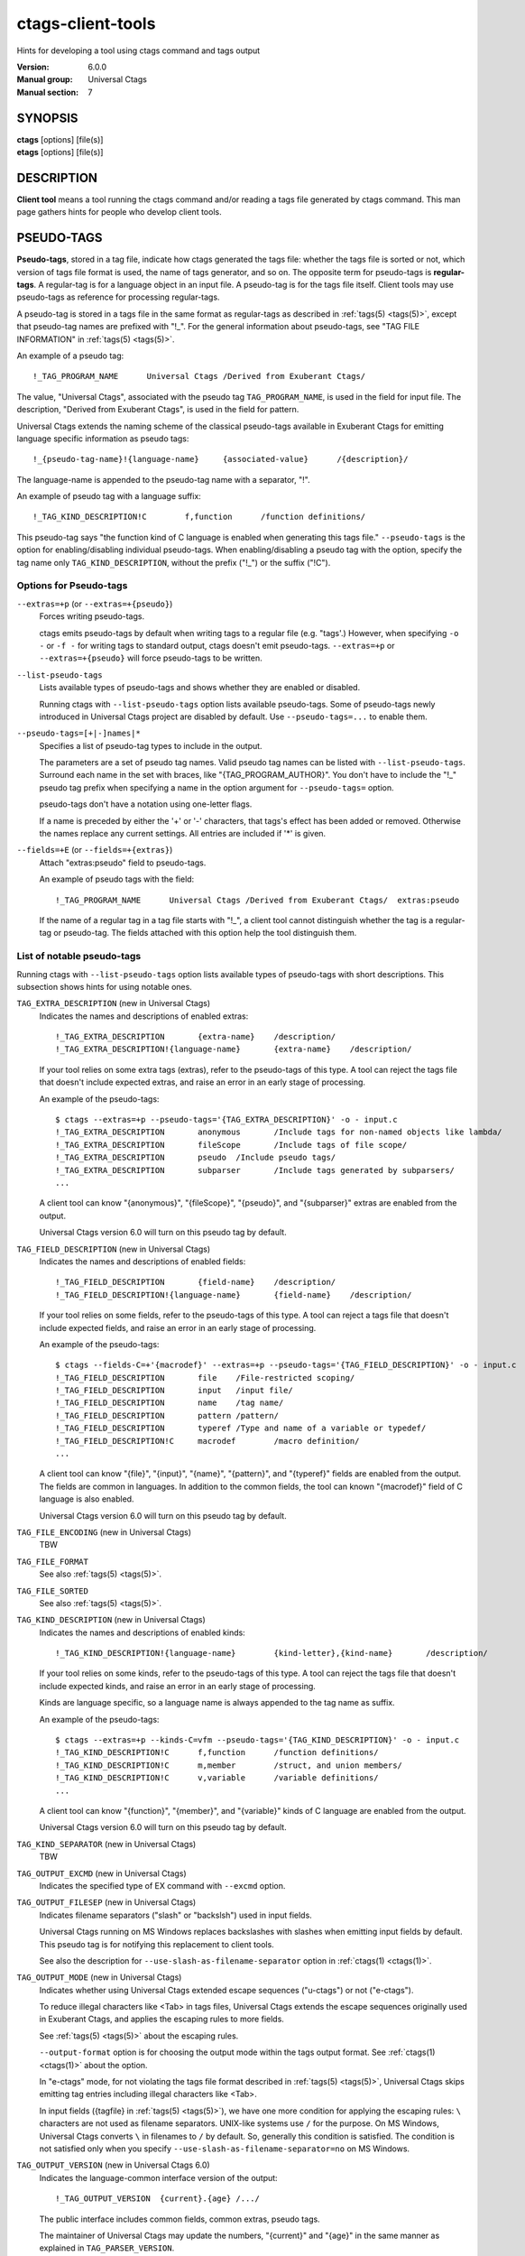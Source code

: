 .. _ctags-client-tools(7):

==============================================================
ctags-client-tools
==============================================================

Hints for developing a tool using ctags command and tags output

:Version: 6.0.0
:Manual group: Universal Ctags
:Manual section: 7

SYNOPSIS
--------
|	**ctags** [options] [file(s)]
|	**etags** [options] [file(s)]


DESCRIPTION
-----------
**Client tool** means a tool running the ctags command
and/or reading a tags file generated by ctags command.
This man page gathers hints for people who develop client tools.


PSEUDO-TAGS
-----------
**Pseudo-tags**, stored in a tag file, indicate how
ctags generated the tags file: whether the
tags file is sorted or not, which version of tags file format is used,
the name of tags generator, and so on. The opposite term for
pseudo-tags is **regular-tags**. A regular-tag is for a language
object in an input file. A pseudo-tag is for the tags file
itself. Client tools may use pseudo-tags as reference for processing
regular-tags.

A pseudo-tag is stored in a tags file in the same format as
regular-tags as described in :ref:`tags(5) <tags(5)>`, except that pseudo-tag names
are prefixed with "!_". For the general information about
pseudo-tags, see "TAG FILE INFORMATION" in :ref:`tags(5) <tags(5)>`.

An example of a pseudo tag::

	!_TAG_PROGRAM_NAME	Universal Ctags	/Derived from Exuberant Ctags/

The value, "Universal Ctags", associated with the pseudo tag ``TAG_PROGRAM_NAME``, is
used in the field for input file. The description, "Derived from
Exuberant Ctags", is used in the field for pattern.

Universal Ctags extends the naming scheme of the classical pseudo-tags
available in Exuberant Ctags for emitting language specific
information as pseudo tags::

	!_{pseudo-tag-name}!{language-name}	{associated-value}	/{description}/

The language-name is appended to the pseudo-tag name with a separator, "!".

An example of pseudo tag with a language suffix::

	!_TAG_KIND_DESCRIPTION!C	f,function	/function definitions/

This pseudo-tag says "the function kind of C language is enabled
when generating this tags file." ``--pseudo-tags`` is the option for
enabling/disabling individual pseudo-tags. When enabling/disabling a
pseudo tag with the option, specify the tag name only
``TAG_KIND_DESCRIPTION``, without the prefix ("!_") or the suffix ("!C").


Options for Pseudo-tags
~~~~~~~~~~~~~~~~~~~~~~~
``--extras=+p`` (or ``--extras=+{pseudo}``)
	Forces writing pseudo-tags.

	ctags emits pseudo-tags by default when writing tags
	to a regular file (e.g. "tags'.) However, when specifying ``-o -``
	or ``-f -`` for writing tags to standard output,
	ctags doesn't emit pseudo-tags. ``--extras=+p`` or
	``--extras=+{pseudo}`` will force pseudo-tags to be written.

``--list-pseudo-tags``
	Lists available types of pseudo-tags and shows whether they are enabled or disabled.

	Running ctags with ``--list-pseudo-tags`` option
	lists available pseudo-tags. Some of pseudo-tags newly introduced
	in Universal Ctags project are disabled by default. Use
	``--pseudo-tags=...`` to enable them.

``--pseudo-tags=[+|-]names|*``
	Specifies a list of pseudo-tag types to include in the output.

	The parameters are a set of pseudo tag names. Valid pseudo tag names
	can be listed with ``--list-pseudo-tags``. Surround each name in the set
	with braces, like "{TAG_PROGRAM_AUTHOR}". You don't have to include the "!_"
	pseudo tag prefix when specifying a name in the option argument for ``--pseudo-tags=``
	option.

	pseudo-tags don't have a notation using one-letter flags.

	If a name is preceded by either the '+' or '-' characters, that
	tags's effect has been added or removed. Otherwise the names replace
	any current settings. All entries are included if '*' is given.

``--fields=+E`` (or ``--fields=+{extras}``)
	Attach "extras:pseudo" field to pseudo-tags.

	An example of pseudo tags with the field::

		!_TAG_PROGRAM_NAME	Universal Ctags	/Derived from Exuberant Ctags/	extras:pseudo

	If the name of a regular tag in a tag file starts with "!_", a
	client tool cannot distinguish whether the tag is a regular-tag or
	pseudo-tag.  The fields attached with this option help the tool
	distinguish them.


List of notable pseudo-tags
~~~~~~~~~~~~~~~~~~~~~~~~~~~
Running ctags with ``--list-pseudo-tags`` option lists available types
of pseudo-tags with short descriptions. This subsection shows hints
for using notable ones.

``TAG_EXTRA_DESCRIPTION``  (new in Universal Ctags)
	Indicates the names and descriptions of enabled extras::

	  !_TAG_EXTRA_DESCRIPTION	{extra-name}	/description/
	  !_TAG_EXTRA_DESCRIPTION!{language-name}	{extra-name}	/description/

	If your tool relies on some extra tags (extras), refer to
	the pseudo-tags of this type. A tool can reject the tags file that
	doesn't include expected extras, and raise an error in an early
	stage of processing.

	An example of the pseudo-tags::

	  $ ctags --extras=+p --pseudo-tags='{TAG_EXTRA_DESCRIPTION}' -o - input.c
	  !_TAG_EXTRA_DESCRIPTION	anonymous	/Include tags for non-named objects like lambda/
	  !_TAG_EXTRA_DESCRIPTION	fileScope	/Include tags of file scope/
	  !_TAG_EXTRA_DESCRIPTION	pseudo	/Include pseudo tags/
	  !_TAG_EXTRA_DESCRIPTION	subparser	/Include tags generated by subparsers/
	  ...

	A client tool can know "{anonymous}", "{fileScope}", "{pseudo}",
	and "{subparser}" extras are enabled from the output.

	Universal Ctags version 6.0 will turn on this pseudo tag by default.

``TAG_FIELD_DESCRIPTION``  (new in Universal Ctags)
	Indicates the names and descriptions of enabled fields::

	  !_TAG_FIELD_DESCRIPTION	{field-name}	/description/
	  !_TAG_FIELD_DESCRIPTION!{language-name}	{field-name}	/description/

	If your tool relies on some fields, refer to the pseudo-tags of
	this type.  A tool can reject a tags file that doesn't include
	expected fields, and raise an error in an early stage of
	processing.

	An example of the pseudo-tags::

	  $ ctags --fields-C=+'{macrodef}' --extras=+p --pseudo-tags='{TAG_FIELD_DESCRIPTION}' -o - input.c
	  !_TAG_FIELD_DESCRIPTION	file	/File-restricted scoping/
	  !_TAG_FIELD_DESCRIPTION	input	/input file/
	  !_TAG_FIELD_DESCRIPTION	name	/tag name/
	  !_TAG_FIELD_DESCRIPTION	pattern	/pattern/
	  !_TAG_FIELD_DESCRIPTION	typeref	/Type and name of a variable or typedef/
	  !_TAG_FIELD_DESCRIPTION!C	macrodef	/macro definition/
	  ...

	A client tool can know "{file}", "{input}", "{name}", "{pattern}",
	and "{typeref}" fields are enabled from the output.
	The fields are common in languages. In addition to the common fields,
	the tool can known "{macrodef}" field of C language is also enabled.

	Universal Ctags version 6.0 will turn on this pseudo tag by default.

``TAG_FILE_ENCODING``  (new in Universal Ctags)
	TBW

``TAG_FILE_FORMAT``
	See also :ref:`tags(5) <tags(5)>`.

``TAG_FILE_SORTED``
	See also :ref:`tags(5) <tags(5)>`.

``TAG_KIND_DESCRIPTION`` (new in Universal Ctags)
	Indicates the names and descriptions of enabled kinds::

	  !_TAG_KIND_DESCRIPTION!{language-name}	{kind-letter},{kind-name}	/description/

	If your tool relies on some kinds, refer to the pseudo-tags of
	this type.  A tool can reject the tags file that doesn't include
	expected kinds, and raise an error in an early stage of
	processing.

	Kinds are language specific, so a language name is  always
	appended to the tag name as suffix.

	An example of the pseudo-tags::

	  $ ctags --extras=+p --kinds-C=vfm --pseudo-tags='{TAG_KIND_DESCRIPTION}' -o - input.c
	  !_TAG_KIND_DESCRIPTION!C	f,function	/function definitions/
	  !_TAG_KIND_DESCRIPTION!C	m,member	/struct, and union members/
	  !_TAG_KIND_DESCRIPTION!C	v,variable	/variable definitions/
	  ...

	A client tool can know "{function}", "{member}", and "{variable}"
	kinds of C language are enabled from the output.

	Universal Ctags version 6.0 will turn on this pseudo tag by default.

``TAG_KIND_SEPARATOR`` (new in Universal Ctags)
	TBW

``TAG_OUTPUT_EXCMD`` (new in Universal Ctags)
	Indicates the specified type of EX command with ``--excmd`` option.

``TAG_OUTPUT_FILESEP`` (new in Universal Ctags)
	Indicates filename separators ("slash" or "backslsh") used in input fields.

	Universal Ctags running on MS Windows replaces backslashes with slashes
	when emitting input fields by default. This pseudo tag is for
	notifying this replacement to client tools.

	See also the description for ``--use-slash-as-filename-separator``
	option in :ref:`ctags(1) <ctags(1)>`.

``TAG_OUTPUT_MODE`` (new in Universal Ctags)
	Indicates whether using Universal Ctags extended escape sequences ("u-ctags") or not ("e-ctags").

	To reduce illegal characters like <Tab> in tags files, Universal
	Ctags extends the escape sequences originally used in Exuberant
	Ctags, and applies the escaping rules to more fields.

	See :ref:`tags(5) <tags(5)>` about the escaping rules.

	``--output-format`` option is for choosing the output mode within
	the tags output format. See :ref:`ctags(1) <ctags(1)>` about the option.

	In "e-ctags" mode, for not violating the tags file format
	described in :ref:`tags(5) <tags(5)>`, Universal Ctags skips emitting tag entries
	including illegal characters like <Tab>.

	In input fields ({tagfile} in :ref:`tags(5) <tags(5)>`), we have one more
	condition for applying the escaping rules: ``\`` characters
	are not used as filename separators. UNIX-like systems use ``/``
	for the purpose. On MS Windows, Universal Ctags converts ``\``
	in filenames to ``/`` by default. So, generally this condition is
	satisfied. The condition is not satisfied only when you specify
	``--use-slash-as-filename-separator=no`` on MS Windows.

``TAG_OUTPUT_VERSION`` (new in Universal Ctags 6.0)
	Indicates the language-common interface version of the output::

	  !_TAG_OUTPUT_VERSION	{current}.{age}	/.../

	The public interface includes common fields, common extras,
	pseudo tags.

	The maintainer of Universal Ctags may update the numbers,
	"{current}" and "{age}" in the same manner as explained
	in ``TAG_PARSER_VERSION``.

``TAG_PARSER_VERSION`` (new in Universal Ctags 6.0)
	Indicates the interface version of the parser::

	  !_TAG_PARSER_VERSION!{language-name}	{current}.{age}	/.../

	The public interfaces include kinds, roles, language specific fields,
	and language specific extras.

	The maintainer of the parser for "${language-name}" may update
	the numbers, "{current}" and "{age}" in the following rules:

	* If kinds, roles, language specific fields, and/or language
	  specific extras have been added, removed or changed since last
	  release, increment "{current}".
	* If they have been added since last release, increment "{age}".
	* If they have been removed since last release, set "{age}" to 0.

	This concept is baesd on the versioning in **libtool**
	(`7.2 Libtool’s versioning system <https://www.gnu.org/software/libtool/manual/libtool.html#Libtool-versioning>`_.)
	In Universal Ctags, we simplified the concept with removing
	"revision" in the versioning in libtool.

	Manual pages for languages may document changes that increase
	the number of "{current}".

``TAG_PATTERN_LENGTH_LIMIT`` (new in Universal Ctags)
	TBW

``TAG_PROC_CWD`` (new in Universal Ctags)
	Indicates the working directory of ctags during processing.

	This pseudo-tag helps a client tool solve the absolute paths for
	the input files for tag entries even when they are tagged with
	relative paths.

	An example of the pseudo-tags::

	  $ cat tags
	  !_TAG_PROC_CWD	/tmp/	//
	  main	input.c	/^int main (void) { return 0; }$/;"	f	typeref:typename:int
	  ...

	From the regular tag for "main", the client tool can know the
	"main" is at "input.c".  However, it is a relative path. So if the
	directory where ctags run and the directory
	where the client tool runs are different, the client tool cannot
	find "input.c" from the file system. In that case,
	``TAG_PROC_CWD`` gives the tool a hint; "input.c" may be at "/tmp".

``TAG_PROGRAM_NAME``
	Indicates the name of program generating this tags file.

``TAG_PROGRAM_VERSION``
	Indicates the version of program generating this tags file.

``TAG_ROLE_DESCRIPTION`` (new in Universal Ctags)
	Indicates the names and descriptions of enabled roles::

	  !_TAG_ROLE_DESCRIPTION!{language-name}!{kind-name}	{role-name}	/description/

	If your tool relies on some roles, refer to the pseudo-tags of
	this type. Note that a role owned by a disabled kind is not listed
	even if the role itself is enabled.

REDUNDANT-KINDS
---------------
TBW

MULTIPLE-LANGUAGES FOR AN INPUT FILE
------------------------------------
Universal ctags can run multiple parsers.
That means a parser, which supports multiple parsers, may output tags for
different languages.  ``language``/``l`` field can be used to show the language
for each tag.

.. code-block:: console

	$ cat /tmp/foo.html
	<html>
	<script>var x = 1</script>
	<h1>title</h1>
	</html>
	$ ./ctags -o - --extras=+g /tmp/foo.html
	title	/tmp/foo.html	/^  <h1>title<\/h1>$/;"	h
	x	/tmp/foo.html	/var x = 1/;"	v
	$ ./ctags -o - --extras=+g --fields=+l /tmp/foo.html
	title	/tmp/foo.html	/^  <h1>title<\/h1>$/;"	h	language:HTML
	x	/tmp/foo.html	/var x = 1/;"	v	language:JavaScript

UTILIZING READTAGS
-----------------------------------
See :ref:`readtags(1) <readtags(1)>` to know how to use readtags. This section is for discussing
some notable topics for client tools.

Build Filter/Sorter Expressions
~~~~~~~~~~~~~~~~~~~~~~~~~~~~~~~
Certain escape sequences in expressions are recognized by readtags. For
example, when searching for a tag that matches ``a\?b``, if using a filter
expression like ``'(eq? $name "a\?b")'``, since ``\?`` is translated into a
single ``?`` by readtags, it actually searches for ``a?b``.

Another problem is: If the client tools talks to readtags not by subprocess
directly, but through a shell, then if a single quote appear in filter
expressions (which is also wrapped by single quotes), it terminates the
expression, producing broken expressions, and may even cause unintended shell
injection. Single quotes can be escaped using ``'"'"'``.

So, client tools need to:

* Replace ``\`` by ``\\``
* Replace ``'`` by ``'"'"'``, if it talks to readtags through a shell.

inside the expressions. If the expression also contains strings, ``"`` in the
strings needs to be replaced by ``\"``.

Another thing to notice is that missing fields are represented by ``#f``, and
applying string operators to them will produce an error. You should always
check if a field is missing before applying string operators. See the
"Filtering" section in :ref:`readtags(1) <readtags(1)>` to know how to do this. Run "readtags -H
filter" to see which operators take string arguments.

Build Filter/Sorter Expressions using Lisp Languages
~~~~~~~~~~~~~~~~~~~~~~~~~~~~~~~~~~~~~~~~~~~~~~~~~~~~
Client tools written in Lisp could build the expression using lists. ``prin1``
(in Common Lisp style Lisps) and ``write`` (in Scheme style Lisps) can
translate the list into a string that can be directly used. For example, in
EmacsLisp:

.. code-block:: EmacsLisp

   (let ((name "hi"))
     (prin1 `(eq? $name ,name)))
   => "(eq\\? $name "hi")"

The "?" is escaped, and readtags can handle it.

Escape sequences produced by ``write`` in Scheme style Lisps are exactly those
supported by readtags, so any legal readtags expressions can be used. Common
Lisp style Lisps may produce escape sequences that are unrecgonized by
readtags, like ``\#``, so symbols that contain "#" can't be used. Readtags
provides some aliases for these Lisps, so they should:

* Use ``true`` for ``#t``.
* Use ``false`` for ``#f``.
* Use ``nil`` or ``()`` for ``()``.
* Use ``(string->regexp "PATTERN")`` for ``#/PATTERN/``. Use
  ``(string->regexp "PATTERN" :case-fold true)`` for ``#/PATTERN/i``. Notice
  that ``string->regexp`` doesn't require escaping "/" in the pattern.

Notice that if the client tool talks to readtags through a shell, then in the
produced string, ``'`` still needs to be replaced by ``'"'"'`` to prevent
broken expressions and shell injection.

Parse Readtags Output
~~~~~~~~~~~~~~~~~~~~~
In the output of readtags, tabs can appear in all field values (e.g., the tag
name itself could contain tabs), which makes it hard to split the line into
fields. Client tools should use the ``-E`` option, which keeps the escape
sequences in the tags file, so the only field that could contain tabs is the
pattern field.

The pattern field could:

- Use a line number. It will look like ``number;"`` (e.g. ``10;"``).
- Use a search pattern. It will look like ``/pattern/;"`` or ``?pattern?;"``.
  Notice that the search pattern could contain tabs.
- Combine these two, like ``number;/pattern/;"`` or ``number;?pattern?;"``.

These are true for tags files using extended format, which is the default one.
The legacy format (i.e. ``--format=1``) doesn't include the semicolons. It's
old and barely used, so we won't discuss it here.

Client tools could split the line using the following steps:

* Find the first 2 tabs in the line, so we get the name and input field.
* From the 2nd tab:

  * If a ``/`` follows, then the pattern delimiter is ``/``.
  * If a ``?`` follows, then the pattern delimiter is ``?``.
  * If a number follows, then:

	* If a ``;/`` follows the number, then the delimiter is ``/``.
	* If a ``;?`` follows the number, then the delimiter is ``?``.
	* If a ``;"`` follows the number, then the field uses only line number, and
	  there's no pattern delimiter (since there's no regex pattern). In this
	  case the pattern field ends at the 3rd tab.

* After the opening delimiter, find the next unescaped pattern delimiter, and
  that's the closing delimiter. It will be followed by ``;"`` and then a tab.
  That's the end of the pattern field. By "unescaped pattern delimiter", we
  mean there's an even number (including 0) of backslashes before it.
* From here, split the rest of the line into fields by tabs.

Then, the escape sequences in fields other than the pattern field should be
translated. See "Proposal" in :ref:`tags(5) <tags(5)>` to know about all the escape sequences.

Make Use of the Pattern Field
~~~~~~~~~~~~~~~~~~~~~~~~~~~~~

The pattern field specifies how to find a tag in its source file. The code
generating this field seems to have a long history, so there are some pitfalls
and it's a bit hard to handle. A client tool could simply require the ``line:``
field and jump to the line it specifies, to avoid using the pattern field. But
anyway, we'll discuss how to make the best use of it here.

You should take the words here merely as suggestions, and not standards. A
client tool could definitely develop better (or simpler) ways to use the
pattern field.

From the last section, we know the pattern field could contain a line number
and a search pattern. When it only contains the line number, handling it is
easy: you simply go to that line.

The search pattern resembles an EX command, but as we'll see later, it's
actually not a valid one, so some manual work are required to process it.

The search pattern could look like ``/pat/``, called "forward search pattern",
or ``?pat?``, called "backward search pattern". Using a search pattern means
even if the source file is updated, as long as the part containing the tag
doesn't change, we could still locate the tag correctly by searching.

When the pattern field only contains the search pattern, you just search for
it. The search direction (forward/backward) doesn't matter, as it's decided
solely by whether the ``-B`` option is enabled, and not the actual context. You
could always start the search from say the beginning of the file.

When both the search pattern and the line number are presented, you could make
good use of the line number, by going to the line first, then searching for the
nearest occurrence of the pattern. A way to do this is to search both forward
and backward for the pattern, and when there is a occurrence on both sides, go
to the nearer one.

What's good about this is when there are multiple identical lines in the source
file (e.g. the COMMON block in Fortran), this could help us find the correct
one, even after the source file is updated and the tag position is shifted by a
few lines.

Now let's discuss how to search for the pattern. After you trim the ``/`` or
``?`` around it, the pattern resembles a regex pattern. It should be a regex
pattern, as required by being a valid EX command, but it's actually not, as
you'll see below.

It could begin with a ``^``, which means the pattern starts from the beginning
of a line. It could also end with an *unescaped* ``$`` which means the pattern
ends at the end of a line. Let's keep this information, and trim them too.

Now the remaining part is the actual string containing the tag. Some characters
are escaped:

* ``\``.
* ``$``, but only at the end of the string.
* ``/``, but only in forward search patterns.
* ``?``, but only in backward search patterns.

You need to unescape these to get the literal string. Now you could convert
this literal string to a regexp that matches it (by escaping, like
``re.escape`` in Python or ``regexp-quote`` in Elisp), and assemble it with
``^`` or ``$`` if the pattern originally has it, and finally search for the tag
using this regexp.

Remark: About a Previous Format of the Pattern Field
~~~~~~~~~~~~~~~~~~~~~~~~~~~~~~~~~~~~~~~~~~~~~~~~~~~~

In some earlier versions of Universal Ctags, the line number in the pattern
field is the actual line number minus one, for forward search patterns; or plus
one, for backward search patterns. The idea is to resemble an EX command: you
go to the line, then search forward/backward for the pattern, and you can
always find the correct one. But this denies the purpose of using a search
pattern: to tolerate file updates. For example, the tag is at line 50,
according to this scheme, the pattern field should be::

	49;/pat/;"

Then let's assume that some code above are removed, and the tag is now at
line 45. Now you can't find it if you search forward from line 49.

Due to this reason, Universal Ctags turns to use the actual line number. A
client tool could distinguish them by the ``TAG_OUTPUT_EXCMD`` pseudo tag, it's
"combine" for the old scheme, and "combineV2" for the present scheme. But
probably there's no need to treat them differently, since "search for the
nearest occurrence from the line" gives good result on both schemes.

JSON OUTPUT
-----------
See :ref:`ctags-json-output(5) <ctags-json-output(5)>`.

CHANGES
-----------

Version 6.0
~~~~~~~~~~~
* ctags enables ``TAG_KIND_DESCRIPTION``, ``TAG_ROLE_DESCRIPTION``,
  ``TAG_FIELD_DESCRIPTION``, and ``TAG_EXTRA_DESCRIPTION`` pseudo tags by default.
* ``TAG_PARSER_VERSION`` is introduced.

SEE ALSO
--------
:ref:`ctags(1) <ctags(1)>`, :ref:`ctags-lang-python(7) <ctags-lang-python(7)>`, :ref:`ctags-incompatibilities(7) <ctags-incompatibilities(7)>`, :ref:`tags(5) <tags(5)>`, :ref:`ctags-json-output(5) <ctags-json-output(5)>`, :ref:`readtags(1) <readtags(1)>`,
`7.2 Libtool’s versioning system <https://www.gnu.org/software/libtool/manual/libtool.html#Libtool-versioning>`
